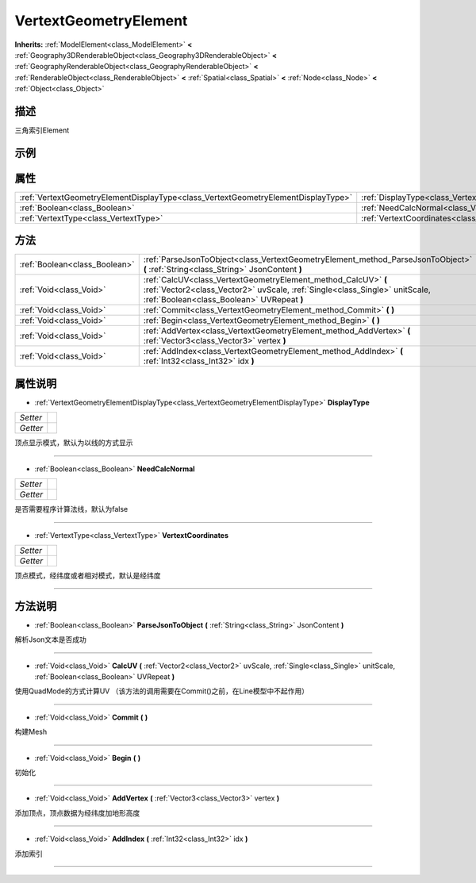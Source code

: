 .. _class_VertextGeometryElement:

VertextGeometryElement 
===================

**Inherits:** :ref:`ModelElement<class_ModelElement>` **<** :ref:`Geography3DRenderableObject<class_Geography3DRenderableObject>` **<** :ref:`GeographyRenderableObject<class_GeographyRenderableObject>` **<** :ref:`RenderableObject<class_RenderableObject>` **<** :ref:`Spatial<class_Spatial>` **<** :ref:`Node<class_Node>` **<** :ref:`Object<class_Object>`

描述
----

三角索引Element

示例
----

属性
----

+-----------------------------------------------------------------------------------+-------------------------------------------------------------------------------------+
| :ref:`VertextGeometryElementDisplayType<class_VertextGeometryElementDisplayType>` | :ref:`DisplayType<class_VertextGeometryElement_property_DisplayType>`               |
+-----------------------------------------------------------------------------------+-------------------------------------------------------------------------------------+
| :ref:`Boolean<class_Boolean>`                                                     | :ref:`NeedCalcNormal<class_VertextGeometryElement_property_NeedCalcNormal>`         |
+-----------------------------------------------------------------------------------+-------------------------------------------------------------------------------------+
| :ref:`VertextType<class_VertextType>`                                             | :ref:`VertextCoordinates<class_VertextGeometryElement_property_VertextCoordinates>` |
+-----------------------------------------------------------------------------------+-------------------------------------------------------------------------------------+

方法
----

+-------------------------------+--------------------------------------------------------------------------------------------------------------------------------------------------------------------------------------------+
| :ref:`Boolean<class_Boolean>` | :ref:`ParseJsonToObject<class_VertextGeometryElement_method_ParseJsonToObject>` **(** :ref:`String<class_String>` JsonContent **)**                                                        |
+-------------------------------+--------------------------------------------------------------------------------------------------------------------------------------------------------------------------------------------+
| :ref:`Void<class_Void>`       | :ref:`CalcUV<class_VertextGeometryElement_method_CalcUV>` **(** :ref:`Vector2<class_Vector2>` uvScale, :ref:`Single<class_Single>` unitScale, :ref:`Boolean<class_Boolean>` UVRepeat **)** |
+-------------------------------+--------------------------------------------------------------------------------------------------------------------------------------------------------------------------------------------+
| :ref:`Void<class_Void>`       | :ref:`Commit<class_VertextGeometryElement_method_Commit>` **(** **)**                                                                                                                      |
+-------------------------------+--------------------------------------------------------------------------------------------------------------------------------------------------------------------------------------------+
| :ref:`Void<class_Void>`       | :ref:`Begin<class_VertextGeometryElement_method_Begin>` **(** **)**                                                                                                                        |
+-------------------------------+--------------------------------------------------------------------------------------------------------------------------------------------------------------------------------------------+
| :ref:`Void<class_Void>`       | :ref:`AddVertex<class_VertextGeometryElement_method_AddVertex>` **(** :ref:`Vector3<class_Vector3>` vertex **)**                                                                           |
+-------------------------------+--------------------------------------------------------------------------------------------------------------------------------------------------------------------------------------------+
| :ref:`Void<class_Void>`       | :ref:`AddIndex<class_VertextGeometryElement_method_AddIndex>` **(** :ref:`Int32<class_Int32>` idx **)**                                                                                    |
+-------------------------------+--------------------------------------------------------------------------------------------------------------------------------------------------------------------------------------------+

属性说明
-------

.. _class_VertextGeometryElement_property_DisplayType:

- :ref:`VertextGeometryElementDisplayType<class_VertextGeometryElementDisplayType>` **DisplayType**

+----------+---+
| *Setter* |   |
+----------+---+
| *Getter* |   |
+----------+---+

顶点显示模式，默认为以线的方式显示

----

.. _class_VertextGeometryElement_property_NeedCalcNormal:

- :ref:`Boolean<class_Boolean>` **NeedCalcNormal**

+----------+---+
| *Setter* |   |
+----------+---+
| *Getter* |   |
+----------+---+

是否需要程序计算法线，默认为false

----

.. _class_VertextGeometryElement_property_VertextCoordinates:

- :ref:`VertextType<class_VertextType>` **VertextCoordinates**

+----------+---+
| *Setter* |   |
+----------+---+
| *Getter* |   |
+----------+---+

顶点模式，经纬度或者相对模式，默认是经纬度

----


方法说明
-------

.. _class_VertextGeometryElement_method_ParseJsonToObject:

- :ref:`Boolean<class_Boolean>` **ParseJsonToObject** **(** :ref:`String<class_String>` JsonContent **)**

解析Json文本是否成功

----

.. _class_VertextGeometryElement_method_CalcUV:

- :ref:`Void<class_Void>` **CalcUV** **(** :ref:`Vector2<class_Vector2>` uvScale, :ref:`Single<class_Single>` unitScale, :ref:`Boolean<class_Boolean>` UVRepeat **)**

使用QuadMode的方式计算UV （该方法的调用需要在Commit()之前，在Line模型中不起作用）

----

.. _class_VertextGeometryElement_method_Commit:

- :ref:`Void<class_Void>` **Commit** **(** **)**

构建Mesh

----

.. _class_VertextGeometryElement_method_Begin:

- :ref:`Void<class_Void>` **Begin** **(** **)**

初始化

----

.. _class_VertextGeometryElement_method_AddVertex:

- :ref:`Void<class_Void>` **AddVertex** **(** :ref:`Vector3<class_Vector3>` vertex **)**

添加顶点，顶点数据为经纬度加地形高度

----

.. _class_VertextGeometryElement_method_AddIndex:

- :ref:`Void<class_Void>` **AddIndex** **(** :ref:`Int32<class_Int32>` idx **)**

添加索引

----

